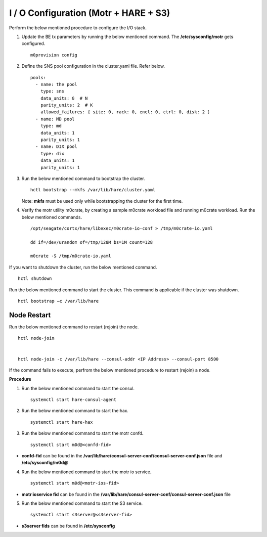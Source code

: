 
***************************************
I / O Configuration (Motr + HARE + S3)
***************************************
Perform the below mentioned procedure to configure the I/O stack.

1. Update the BE tx parameters by running the below mentioned command. The **/etc/sysconfig/motr** gets configured.

   ::
   
    m0provision config

2. Define the SNS pool configuration in the cluster.yaml file. Refer below.

   ::
   
    pools:
      - name: the pool
        type: sns
        data_units: 8  # N
        parity_units: 2  # K
        allowed_failures: { site: 0, rack: 0, encl: 0, ctrl: 0, disk: 2 }
      - name: MD pool
        type: md
        data_units: 1
        parity_units: 1
      - name: DIX pool
        type: dix
        data_units: 1
        parity_units: 1   

3. Run the below mentioned command to bootstrap the cluster.

   ::

    hctl bootstrap --mkfs /var/lib/hare/cluster.yaml
    
   Note: **mkfs** must be used only while bootstrapping the cluster for the first time. 


4. Verify the motr utility m0crate, by creating a sample m0crate workload file and running m0crate workload. Run the below mentioned commands.

   ::

    /opt/seagate/cortx/hare/libexec/m0crate-io-conf > /tmp/m0crate-io.yaml
    
    dd if=/dev/urandom of=/tmp/128M bs=1M count=128

    m0crate -S /tmp/m0crate-io.yaml
    
If you want to shutdown the cluster, run the below mentioned command.

::

 hctl shutdown
 
Run the below mentioned command to start the cluster. This command is applicable if the cluster was shutdown. 

::

 hctl bootstrap –c /var/lib/hare
  

=============
Node Restart
=============

Run the below mentioned command to restart (rejoin) the node.

::

 hctl node-join
 
 
 hctl node-join -c /var/lib/hare --consul-addr <IP Address> --consul-port 8500
 
 
 
If the command fails to execute, perfrom the below mentioned procedure to restart (rejoin) a node.

**Procedure**

1. Run the below mentioned command to start the consul.

   ::
   
    systemctl start hare-consul-agent
    
2. Run the below mentioned command to start the hax.

   ::
   
    systemctl start hare-hax
    
3. Run the below mentioned command to start the motr confd.

   ::
   
    systemctl start m0d@<confd-fid>
    
- **confd-fid** can be found in the **/var/lib/hare/consul-server-conf/consul-server-conf.json** file and **/etc/sysconfig/m0d@**
    
4. Run the below mentioned command to start the motr io service.

   ::
   
    systemctl start m0d@<motr-ios-fid>
    
- **motr ioservice fid** can be found in the **/var/lib/hare/consul-server-conf/consul-server-conf.json** file
    
5. Run the below mentioned command to start the S3 service.

   ::
   
    systemctl start s3server@<s3server-fid>
    
- **s3server fids** can be found in **/etc/sysconfig**
